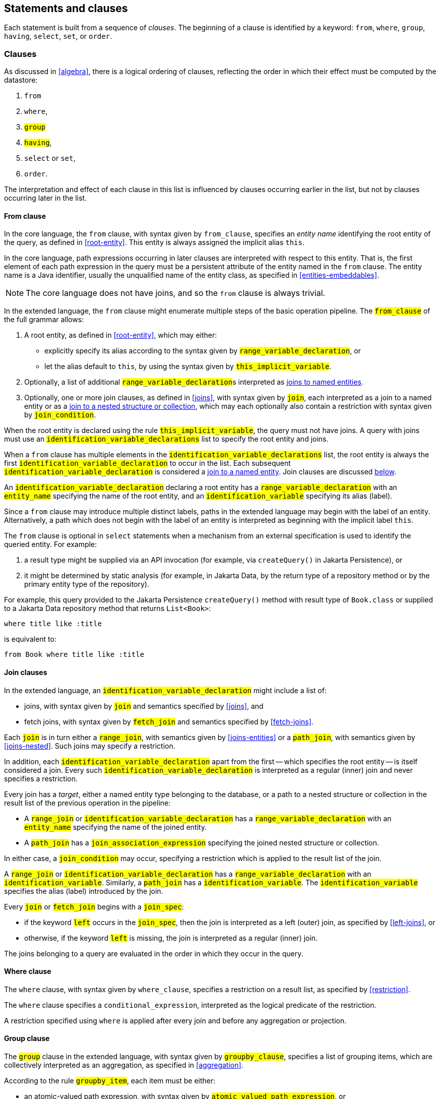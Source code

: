 == Statements and clauses

Each statement is built from a sequence of _clauses_. The beginning of a clause is identified by a keyword: `from`, `where`, `group`, `having`, `select`, `set`, or `order`.

=== Clauses

As discussed in <<algebra>>, there is a logical ordering of clauses, reflecting the order in which their effect must be computed by the datastore:

1. `from`
2. `where`,
3. `#group#`
4. `#having#`,
5. `select` or `set`,
6. `order`.

The interpretation and effect of each clause in this list is influenced by clauses occurring earlier in the list, but not by clauses occurring later in the list.

==== From clause

In the core language, the `from` clause, with syntax given by `from_clause`, specifies an _entity name_ identifying the root entity of the query, as defined in <<root-entity>>.
This entity is always assigned the implicit alias `this`.

In the core language, path expressions occurring in later clauses are interpreted with respect to this entity. That is, the first element of each path expression in the query must be a persistent attribute of the entity named in the `from` clause. The entity name is a Java identifier, usually the unqualified name of the entity class, as specified in <<entities-embeddables>>.

NOTE: The core language does not have joins, and so the `from` clause is always trivial.

In the extended language, the `from` clause might enumerate multiple steps of the basic operation pipeline.
The `#from_clause#` of the full grammar allows:

1. A root entity, as defined in <<root-entity>>, which may either:
   - explicitly specify its alias according to the syntax given by `#range_variable_declaration#`, or
   - let the alias default to `this`, by using the syntax given by `#this_implicit_variable#`.
2. Optionally, a list of additional ``#range_variable_declaration#``s interpreted as <<joins-entities,joins to named entities>>.
3. Optionally, one or more join clauses, as defined in <<joins>>, with syntax given by `#join#`, each interpreted as a join to a named entity or as a <<joins-nested,join to a nested structure or collection>>, which may each optionally also contain a restriction with syntax given by `#join_condition#`.

When the root entity is declared using the rule `#this_implicit_variable#`, the query must not have joins.
A query with joins must use an `#identification_variable_declarations#` list to specify the root entity and joins.

When a `from` clause has multiple elements in the  `#identification_variable_declarations#` list, the root entity is always the first `#identification_variable_declaration#` to occur in the list.
Each subsequent `#identification_variable_declaration#` is considered a <<joins-entities,join to a named entity>>.
Join clauses are discussed <<join-clauses,below>>.

An `#identification_variable_declaration#` declaring a root entity has a `#range_variable_declaration#` with an `#entity_name#` specifying the name of the root entity, and an `#identification_variable#` specifying its alias (label).

Since a `from` clause may introduce multiple distinct labels, paths in the extended language may begin with the label of an entity.
Alternatively, a path which does not begin with the label of an entity is interpreted as beginning with the implicit label `this`.

// NOTE: The syntax of the `update` statement is irregular, with the `from` keyword implied. That is, the syntax _should_ be `update from Entity`, but for historical reasons it is simply `update Entity`.

The `from` clause is optional in `select` statements when a mechanism from an external specification is used to identify the queried entity. For example:

1. a result type might be supplied via an API invocation (for example, via `createQuery()` in Jakarta Persistence), or
2. it might be determined by static analysis (for example, in Jakarta Data, by the return type of a repository method or by the primary entity type of the repository).

For example, this query provided to the Jakarta Persistence `createQuery()` method with result type of `Book.class` or supplied to a Jakarta Data repository method that returns `List<Book>`:

[source,sql]
----
where title like :title
----

is equivalent to:

[source,sql]
----
from Book where title like :title
----

[[join-clauses]]
==== Join clauses

In the extended language, an `#identification_variable_declaration#` might include a list of:

- joins, with syntax given by `#join#` and semantics specified by <<joins>>, and
- fetch joins, with syntax given by `#fetch_join#` and semantics specified by <<fetch-joins>>.

Each `#join#` is in turn either a `#range_join#`, with semantics given by <<joins-entities>> or a `#path_join#`, with semantics given by <<joins-nested>>.
Such joins may specify a restriction.

In addition, each `#identification_variable_declaration#` apart from the first -- which specifies the root entity -- is itself considered a join.
Every such `#identification_variable_declaration#` is interpreted as a regular (inner) join and never specifies a restriction.

Every join has a _target_, either a named entity type belonging to the database, or a path to a nested structure or collection in the result list of the previous operation in the pipeline:

- A `#range_join#` or `#identification_variable_declaration#` has a `#range_variable_declaration#` with an `#entity_name#` specifying the name of the joined entity.

- A `#path_join#` has a `#join_association_expression#` specifying the joined nested structure or collection.

In either case, a `#join_condition#` may occur, specifying a restriction which is applied to the result list of the join.

A `#range_join#` or `#identification_variable_declaration#` has a `#range_variable_declaration#` with an `#identification_variable#`.
Similarly, a `#path_join#` has a `#identification_variable#`.
The `#identification_variable#` specifies the alias (label) introduced by the join.

Every `#join#` or `#fetch_join#` begins with a `#join_spec#`:

- if the keyword `#left#` occurs in the `#join_spec#`, then the join is interpreted as a left (outer) join, as specified by <<left-joins>>, or
- otherwise, if the keyword `#left#` is missing, the join is interpreted as a regular (inner) join.

The joins belonging to a query are evaluated in the order in which they occur in the query.

==== Where clause

The `where` clause, with syntax given by `where_clause`, specifies a restriction on a result list, as specified by <<restriction>>.

The `where` clause specifies a `conditional_expression`, interpreted as the logical predicate of the restriction.

A restriction specified using `where` is applied after every join and before any aggregation or projection.

// The `where` clause, with syntax given by `where_clause`, specifies a conditional expression used to restrict the records returned, deleted, or updated by the query. Only records for which the conditional expression is satisfied are returned, deleted, or updated.
//
// The `where` clause is always optional. When it is missing, there is no restriction, and all records of the queried entity type are returned, deleted, or updated.

==== Group clause

The `#group#` clause in the extended language, with syntax given by `#groupby_clause#`, specifies a list of grouping items, which are collectively interpreted as an aggregation, as specified in <<aggregation>>.

According to the rule `#groupby_item#`, each item must be either:

- an atomic-valued path expression, with syntax given by `#atomic_valued_path_expression#`, or
- an entity-valued path expression, with syntax given by `#entity_valued_path_expression#`.

Each such path expression is interpreted as a value expression producing an element of the grouping tuple of the aggregation.

NOTE: An implementation of Jakarta Query might treat the entity-valued path expression as an expression referring to the identifier of the entity.

==== Having clause

The `#having#` clause in the extended language, with syntax given by `#having_clause#`, specifies a restriction on the result list of an aggregation, as specified by <<restriction>>.

The `#having#` clause specifies a `conditional_expression`, interpreted as the logical predicate of the restriction.

The `#having#` clause must follow a `#group#` clause.
A query with no group clause may not have a having clause.
A restriction specified using `having` is applied after aggregation and before any projection.

==== Select clause

In the core language, the `select` clause, with syntax given by `select_clause`, specifies one or more path expressions with syntax `simple_path_expression`, which are collectively interpreted as a projection with automatically assigned aliases, as specified in <<projection>>.

Alternatively, the `select` clause may contain either:

- a single `count(this)` <<aggregate-functions,aggregate function invocation>>, or
- a single <<Identifier expressions,identifier expression>>.

A query beginning with `select count(this)` performs aggregation (without grouping), as specified by <<projection-and-aggregation>> and always returns a result list of unit length.

// NOTE: If a datastore does not natively provide the ability to count query results, the Jakarta Query provider is strongly encouraged, but not required, to implement this operation by counting the query results in Java.

[WARNING]
====
When working with NoSQL databases, the `select` clause behavior may vary depending on the database structure and capabilities:

Key-value databases:: These databases generally do not support `select` clauses beyond retrieving values by their keys. Support for complex path expressions and aggregate functions like `count(this)` is not required.

Wide-column databases:: The ability to use a `select` clause may depend on the presence of secondary indexes. Without secondary indexes, selection is often restricted to key-based operations. Support for `count(this)` is not required.

Graph and document databases:: Support for flexible `select` clauses, including path expressions and aggregate functions like `count(this)` is required. Performance might vary based on the size and indexing of the dataset.
====

In the extended language, the `select` clause is much more flexible.
Its syntax, given by `#select_clause#`, permits:

- one or more expressions, with optional labels, as given by `#select_item#`, where `#select_expression#` is the expression, and `#result_variable#` is the label, and
- optionally, the `#distinct#` keyword.

The list of expressions is interpreted as a projection, as specified by <<projection>>, and, if at least one of the expressions is an <<aggregate-functions,aggregate function>>, also aggregation, as specified in <<projection-and-aggregation>>.

If the `#distinct#` keyword occurs, then projection is followed by duplicate elimination, as specified by <<distinct>>.

==== Set clause

The `set` clause, with syntax given by `set_clause`, specifies a list of updates to attributes of the queried entity. For each record which satisfies the restriction imposed by the `where` clause, and for each element of the list, the scalar expression is evaluated and assigned to the entity attribute identified by the path expression.

==== Order clause

The `order` clause (or `order by` clause), with syntax given by `orderby_clause`, specifies a lexicographic order for the query results, that is, a list of entity attributes used to sort the records which satisfy the restriction imposed by the `where` clause. The keywords `asc` and `desc` specify that a given attribute should be sorted in ascending or descending order respectively; when neither is specified, ascending order is the default.

NOTE: An implementation of Jakarta Query is not required to support sorting by entity attributes which are not returned by the query. If a query returns the queried entity, then any sortable attribute of the queried entity may occur in the `order` clause. Otherwise, if the query has an explicit `select` clause, a provider might require that an attribute which occurs in the `order` also occurs in the `select`.

Entity attributes occurring earlier in the `order by` clause take precedence. That is, an attribute occurring later in the `order by` clause is only used to resolve "ties" between records which cannot be unambiguously ordered using only earlier attributes.

This specification does not define how null values are ordered with respect to non-null values. The ordering of null values may vary between data stores and between Jakarta Query providers.

The `order` clause is always optional. When it is missing, the order of the query results is not defined by this specification and might not be deterministic.

NOTE: An implementation of Jakarta Query might provide some other facility to specify sorting criteria for the results of a given query. For example, Jakarta Query allows an object carrying sorting criteria to be passed as an argument to a repository method.

NOTE: If a datastore does not natively provide the ability to sort query results, the Jakarta Query provider is strongly encouraged, but not required, to sort the query results in Java before returning the results to the client.

[[union-intersect-except]]
=== Union, intersect, and except

The semantics of union, intersection, and complementation of query result sets is specified by <<union-intersection>> above.

NOTE: These operations are part of the extended language, and so support for union, intersection, and complementation is not required for an implementation of Jakarta Query core.

Each of these operations is treated as an infix binary operator acting on query result lists of identical shape (type) and producing a new query result set of the same shape as the operands.

==== Union and complement

The syntax of `#union#`, `#union all#`, `#except#`, and `#except all#` is given by the rule `#union#` of the full grammar.
The operands must produce result lists of the same type.
The type of the union or complement expression is the same as the type of its operands.

==== Intersection

The syntax of `#intersect#` and `#intersect all#` is given by the rule `#intersection#` of the full grammar.
The operands must produce result lists of the same type.
The type of the intersection expression is the same as the type of its operands.

=== Statements

Finally, there are three kinds of _statement_:

- `select` statements,
- `update` statements, and
- `delete` statements.

The clauses which can appear in a statement are given by the grammar for each kind of statement.

==== Select statements

A `select` statement, with syntax given by `select_statement`, returns data to the client.

In the core language, a `select` statement may contain one of more of the following clauses:

- `select`
- `from`
- `where`
- `order`.

A `select` statement is a pipeline as defined in <<algebra>>.
The result list of the whole `select` statement is the same as the result list of the last operation in the pipeline.

In the extended language, a `select` statement may contain, in addition, a `#group#` and/or a `#having#` clause, with syntax specified by `#select_query#`.
Each `#select_query#` is a pipeline as defined in <<algebra>>.
A `#select_statement#` in the full grammar may contain union, intersection, and complement operations, as defined in <<union-intersect-except>>.

- If the `#select_statement#` is a `#union#` or `#intersection#`, the result list of the whole `select` statement is the same as the result list of the union or intersection.
- Otherwise, if the `#select_statement#` is just a `#select_query#`, result list of the whole `select` statement is the same as the result list of the last operation in the pipeline.

The `select` clause is optional in a `select` statement.
A query with a missing `select` clause is interpreted as if it had the following single-item `select` clause:
[source,sql]
----
select this
----
where `this` is the implicit alias.

==== Update statements

An `update` statement, with syntax given by `update_statement`, updates each record belonging to the entity type named in the `update` clause which satisfies the restriction imposed by the `where` clause, if any.

An `update` statement does not have a well-defined result, but implementations typically return the number of matching records to the client.
Such functionality falls outside the scope of this specification.

[WARNING]
====
A NoSQL database might not be capable of conditional updates or might not be able to determine the number of matching records reliably for an `update` operation that returns an `int` or `long`.

Additionally, in databases with **append-only semantics**—such as many time-series and wide-column databases—the `update` operation may behave more like an `insert`, and repeated updates to the same record might not overwrite previous values.
====

==== Delete statements

A `delete` statement, with syntax given by `delete_statement`, deletes each record  belonging to the entity type named in the `update` clause which satisfies the restriction imposed by the `where` clause, if any.

A `delete` statement does not have a well-defined result, but implementations typically return the number of deleted records to the client.
Such functionality falls outside the scope of this specification.

[WARNING]
====
A NoSQL database might not be capable of the execution of conditional deletes or might not be able to determine the number of deleted records reliably for a `delete` operation.
====

